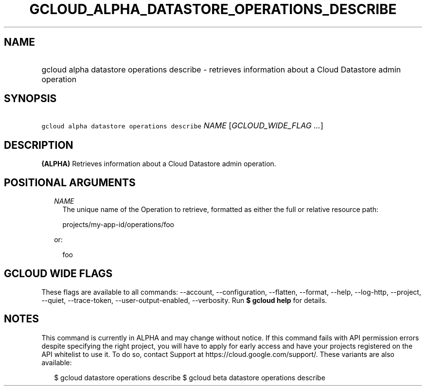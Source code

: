 
.TH "GCLOUD_ALPHA_DATASTORE_OPERATIONS_DESCRIBE" 1



.SH "NAME"
.HP
gcloud alpha datastore operations describe \- retrieves information about a Cloud Datastore admin operation



.SH "SYNOPSIS"
.HP
\f5gcloud alpha datastore operations describe\fR \fINAME\fR [\fIGCLOUD_WIDE_FLAG\ ...\fR]



.SH "DESCRIPTION"

\fB(ALPHA)\fR Retrieves information about a Cloud Datastore admin operation.



.SH "POSITIONAL ARGUMENTS"

.RS 2m
.TP 2m
\fINAME\fR
The unique name of the Operation to retrieve, formatted as either the full or
relative resource path:

.RS 2m
projects/my\-app\-id/operations/foo
.RE

or:

.RS 2m
foo
.RE


.RE
.sp

.SH "GCLOUD WIDE FLAGS"

These flags are available to all commands: \-\-account, \-\-configuration,
\-\-flatten, \-\-format, \-\-help, \-\-log\-http, \-\-project, \-\-quiet,
\-\-trace\-token, \-\-user\-output\-enabled, \-\-verbosity. Run \fB$ gcloud
help\fR for details.



.SH "NOTES"

This command is currently in ALPHA and may change without notice. If this
command fails with API permission errors despite specifying the right project,
you will have to apply for early access and have your projects registered on the
API whitelist to use it. To do so, contact Support at
https://cloud.google.com/support/. These variants are also available:

.RS 2m
$ gcloud datastore operations describe
$ gcloud beta datastore operations describe
.RE

